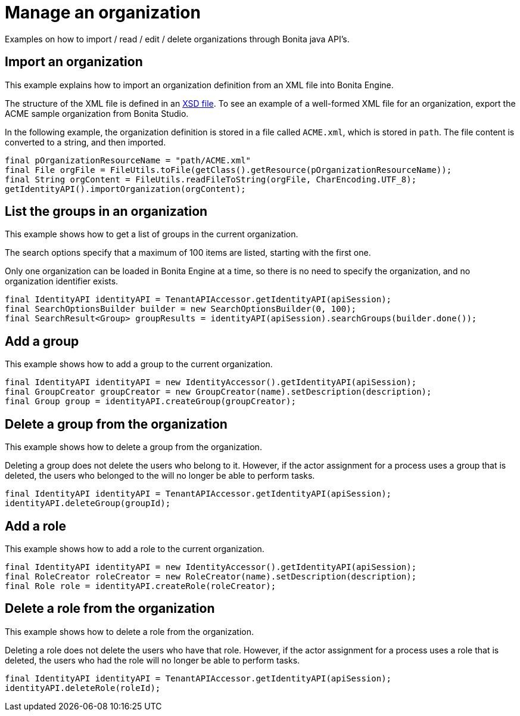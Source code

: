 = Manage an organization

Examples on how to import / read / edit / delete organizations through Bonita java API's.

== Import an organization

This example explains how to import an organization definition from an XML file into Bonita Engine.

The structure of the XML file is defined in an xref:organization-overview.adoc[XSD file].
To see an example of a well-formed XML file for an organization, export the ACME sample organization from Bonita Studio.

In the following example, the organization definition is stored in a file called `ACME.xml`, which is stored in `path`. The file content is converted to a string, and then imported.

[source,groovy]
----
final pOrganizationResourceName = "path/ACME.xml"
final File orgFile = FileUtils.toFile(getClass().getResource(pOrganizationResourceName));
final String orgContent = FileUtils.readFileToString(orgFile, CharEncoding.UTF_8);
getIdentityAPI().importOrganization(orgContent);
----

== List the groups in an organization

This example shows how to get a list of groups in the current organization.

The search options specify that a maximum of 100 items are listed, starting with the first one.

Only one organization can be loaded in Bonita Engine at a time, so there is no need to specify the organization, and no organization identifier exists.

[source,groovy]
----
final IdentityAPI identityAPI = TenantAPIAccessor.getIdentityAPI(apiSession);
final SearchOptionsBuilder builder = new SearchOptionsBuilder(0, 100);
final SearchResult<Group> groupResults = identityAPI(apiSession).searchGroups(builder.done());
----

== Add a group

This example shows how to add a group to the current organization.

[source,groovy]
----
final IdentityAPI identityAPI = new IdentityAccessor().getIdentityAPI(apiSession);
final GroupCreator groupCreator = new GroupCreator(name).setDescription(description);
final Group group = identityAPI.createGroup(groupCreator);
----

== Delete a group from the organization

This example shows how to delete a group from the organization.

Deleting a group does not delete the users who belong to it. However, if the actor assignment for a process uses a group that is deleted, the users who belonged to the will no longer be able to perform tasks.

[source,groovy]
----
final IdentityAPI identityAPI = TenantAPIAccessor.getIdentityAPI(apiSession);
identityAPI.deleteGroup(groupId);
----

== Add a role

This example shows how to add a role to the current organization.

[source,groovy]
----
final IdentityAPI identityAPI = new IdentityAccessor().getIdentityAPI(apiSession);
final RoleCreator roleCreator = new RoleCreator(name).setDescription(description);
final Role role = identityAPI.createRole(roleCreator);
----

== Delete a role from the organization

This example shows how to delete a role from the organization.

Deleting a role does not delete the users who have that role.
However, if the actor assignment for a process uses a role that is deleted, the users who had the role will no longer be able to perform tasks.

[source,groovy]
----
final IdentityAPI identityAPI = TenantAPIAccessor.getIdentityAPI(apiSession);
identityAPI.deleteRole(roleId);
----
